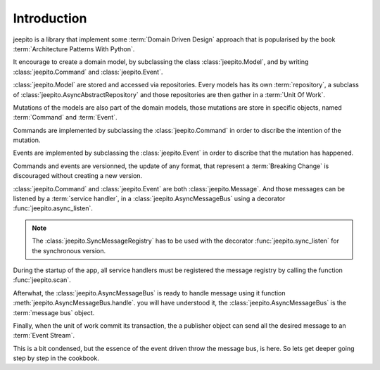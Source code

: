 Introduction
============

jeepito is a library that implement some :term:`Domain Driven Design`
approach that is popularised by the book :term:`Architecture Patterns With Python`.

It encourage to create a domain model, by subclassing the class
:class:`jeepito.Model`, and by writing :class:`jeepito.Command` and
:class:`jeepito.Event`.


:class:`jeepito.Model` are stored and accessed via repositories.
Every models has its own :term:`repository`, a subclass of 
:class:`jeepito.AsyncAbstractRepository` and those repositories
are then gather in a :term:`Unit Of Work`.

Mutations of the models are also part of the domain models, those mutations are
store in specific objects, named :term:`Command` and :term:`Event`.

Commands are implemented by subclassing the :class:`jeepito.Command`
in order to discribe the intention of the mutation.

Events are implemented by subclassing the :class:`jeepito.Event`
in order to discribe that the mutation has happened.

Commands and events are versionned, the update of any format, that represent a
:term:`Breaking Change` is discouraged without creating a new version.

:class:`jeepito.Command` and :class:`jeepito.Event` are both
:class:`jeepito.Message`. And those messages can be listened by a
:term:`service handler`, in a :class:`jeepito.AsyncMessageBus`
using a decorator :func:`jeepito.async_listen`.

.. note::
    The :class:`jeepito.SyncMessageRegistry` has to be used with the
    decorator :func:`jeepito.sync_listen` for the synchronous version.

During the startup of the app, all service handlers must be registered
the message registry by calling the function :func:`jeepito.scan`.

Afterwhat, the :class:`jeepito.AsyncMessageBus` is ready to handle
message using it function :meth:`jeepito.AsyncMessageBus.handle`.
you will have understood it, the :class:`jeepito.AsyncMessageBus`
is the :term:`message bus` object.

Finally, when the unit of work commit its transaction, the a publisher
object can send all the desired message to an :term:`Event Stream`.

This is a bit condensed, but the essence of the event driven throw the
message bus, is here. So lets get deeper going step by step in the
cookbook.